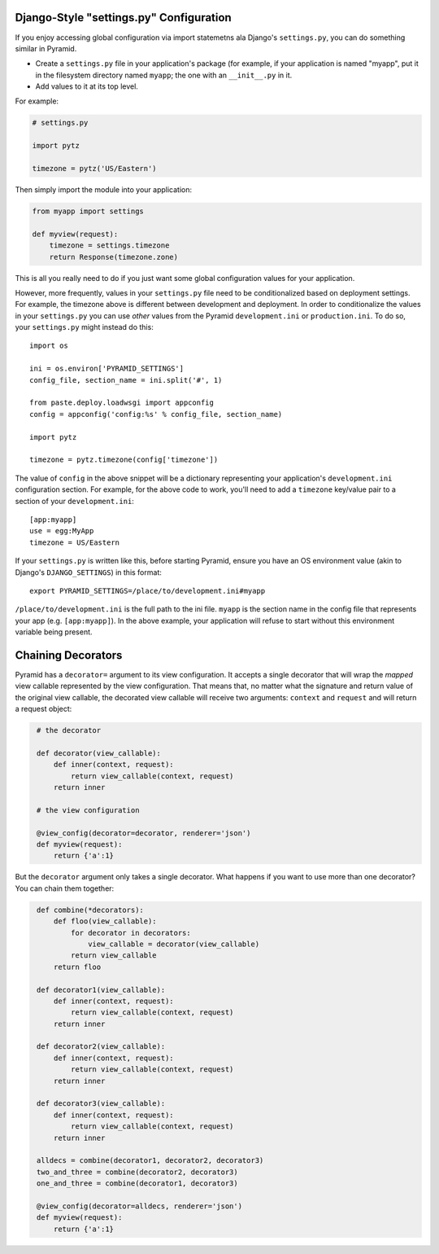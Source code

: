 .. _configuration:

Django-Style "settings.py" Configuration
----------------------------------------

If you enjoy accessing global configuration via import statemetns ala
Django's ``settings.py``, you can do something similar in Pyramid.

- Create a ``settings.py`` file in your application's package (for example,
  if your application is named "myapp", put it in the filesystem directory
  named ``myapp``; the one with an ``__init__.py`` in it.

- Add values to it at its top level.

For example:

.. code-block:: python

  # settings.py

  import pytz

  timezone = pytz('US/Eastern')

Then simply import the module into your application:

.. code-block:: python

  from myapp import settings

  def myview(request):
      timezone = settings.timezone
      return Response(timezone.zone)

This is all you really need to do if you just want some global configuration
values for your application.

However, more frequently, values in your ``settings.py`` file need to be
conditionalized based on deployment settings.  For example, the timezone
above is different between development and deployment.  In order to
conditionalize the values in your ``settings.py`` you can use *other* values
from the Pyramid ``development.ini`` or ``production.ini``.  To do so,
your ``settings.py`` might instead do this::

    import os

    ini = os.environ['PYRAMID_SETTINGS']
    config_file, section_name = ini.split('#', 1)

    from paste.deploy.loadwsgi import appconfig
    config = appconfig('config:%s' % config_file, section_name)

    import pytz
        
    timezone = pytz.timezone(config['timezone'])

The value of ``config`` in the above snippet will be a dictionary
representing your application's ``development.ini`` configuration section.
For example, for the above code to work, you'll need to add a ``timezone``
key/value pair to a section of your ``development.ini``::

   [app:myapp]
   use = egg:MyApp
   timezone = US/Eastern

If your ``settings.py`` is written like this, before starting Pyramid, ensure
you have an OS environment value (akin to Django's ``DJANGO_SETTINGS``) in
this format::

  export PYRAMID_SETTINGS=/place/to/development.ini#myapp

``/place/to/development.ini`` is the full path to the ini file. ``myapp`` is
the section name in the config file that represents your app
(e.g. ``[app:myapp]``).  In the above example, your application will refuse
to start without this environment variable being present.

Chaining Decorators
-------------------

Pyramid has a ``decorator=`` argument to its view configuration.  It accepts
a single decorator that will wrap the *mapped* view callable represented by
the view configuration.  That means that, no matter what the signature and
return value of the original view callable, the decorated view callable will
receive two arguments: ``context`` and ``request`` and will return a request
object:

.. code-block::
   python

    # the decorator

    def decorator(view_callable):
        def inner(context, request):
            return view_callable(context, request)
        return inner

    # the view configuration

    @view_config(decorator=decorator, renderer='json')
    def myview(request):
        return {'a':1}

But the ``decorator`` argument only takes a single decorator.  What happens
if you want to use more than one decorator?  You can chain them together:

.. code-block::
   python

    def combine(*decorators):
        def floo(view_callable):
            for decorator in decorators:
                view_callable = decorator(view_callable)
            return view_callable
        return floo

    def decorator1(view_callable):
        def inner(context, request):
            return view_callable(context, request)
        return inner

    def decorator2(view_callable):
        def inner(context, request):
            return view_callable(context, request)
        return inner

    def decorator3(view_callable):
        def inner(context, request):
            return view_callable(context, request)
        return inner

    alldecs = combine(decorator1, decorator2, decorator3)
    two_and_three = combine(decorator2, decorator3)
    one_and_three = combine(decorator1, decorator3)

    @view_config(decorator=alldecs, renderer='json')
    def myview(request):
        return {'a':1}
